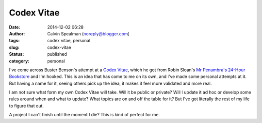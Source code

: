 Codex Vitae
###########
:date: 2014-12-02 06:28
:author: Calvin Spealman (noreply@blogger.com)
:tags: codex vitae, personal
:slug: codex-vitae
:status: published
:category: personal


I've come across Buster Benson's attempt at a `Codex
Vitae <https://github.com/busterbenson/public/blob/master/Codex.md>`__,
which he got from Robin Sloan's `Mr Penumbra's 24-Hour
Bookstore <http://www.amazon.com/Mr-Penumbras-24-Hour-Bookstore-Novel/dp/1250037751>`__
and I'm hooked. This is an idea that has come to me on its own, and I've
made some personal attempts at it. But having a name for it, seeing
others pick up the idea, it makes it feel more validated and more real.

I am not sure what form my own Codex Vitae will take. Will it be
public or private? Will I update it ad hoc or develop some rules around
when and what to update? What topics are on and off the table for it?
But I've got literally the rest of my life to figure that out.

A project I can't finish until the moment I die? This is kind of
perfect for me.
